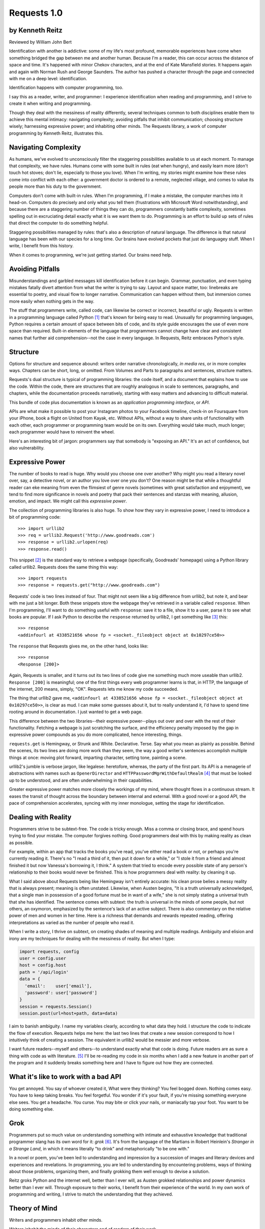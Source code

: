 ============
Requests 1.0
============

by Kenneth Reitz
----------------

Reviewed by William John Bert

Identification with another is addictive: some of my life's most profound,
memorable experiences have come when something bridged the gap between me and
another human. Because I'm a reader, this can occur across the distance of space
and time. It's happened with minor Chekov characters, and at the end of Kate
Mansfield stories. It happens again and again with Norman Rush and George
Saunders. The author has pushed a character through the page and connected with
me on a deep level: identification.

Identification happens with computer programming, too.

I say this as a reader, writer, and programmer: I experience identification when
reading and programming, and I strive to create it when writing and programming.

Though they deal with the messiness of reality differently, several techniques
common to both disciplines enable them to achieve this mental intimacy:
navigating complexity; avoiding pitfalls that inhibit communication; choosing
structure wisely; harnessing expressive power; and inhabiting other minds. The
Requests library, a work of computer programming by Kenneth Reitz, illustrates
this.

Navigating Complexity
---------------------

As humans, we've evolved to unconsciously filter the staggering possibilities
available to us at each moment. To manage that complexity, we have rules. Humans
come with some built in rules (eat when hungry), and easily learn more (don't
touch hot stoves; don't lie, especially to those you love). When I'm writing, my
stories might examine how these rules come into conflict with each other: a
government doctor is ordered to a remote, neglected village, and comes to value
its people more than his duty to the government.

Computers don't come with built-in rules. When I'm programming, if I make a
mistake, the computer marches into it head-on. Computers do precisely and only
what you tell them (frustrations with Microsoft Word notwithstanding), and
because there are a staggering number of things they can do, programmers
constantly battle complexity, sometimes spelling out in excruciating detail
exactly what it is we want them to do. Programming is an effort to build up sets
of rules that direct the computer to do something helpful.

Staggering possibilities managed by rules: that's also a description of natural
language. The difference is that natural language has been with our species for
a long time. Our brains have evolved pockets that just do languagey stuff. When
I write, I benefit from this history.

When it comes to programming, we're just getting started. Our brains need help.

Avoiding Pitfalls
-----------------

Misunderstandings and garbled messages kill identification before it can
begin. Grammar, punctuation, and even typing mistakes fatally divert attention
from what the writer is trying to say. Layout and space matter, too: linebreaks
are essential to poetry, and visual flow to longer narrative. Communication can
happen without them, but immersion comes more easily when nothing gets in the
way.

The stuff that programmers write, called code, can likewise be correct or
incorrect, beautiful or ugly. Requests is written in a programming language
called Python [#]_ that's known for being easy to read. Unusually for
programming languages, Python requires a certain amount of space between bits of
code, and its style guide encourages the use of even more space than
required. Built-in elements of the language that programmers cannot change have
clear and consistent names that further aid comprehension--not the case in every
language. In Requests, Reitz embraces Python's style.

Structure
---------

Options for structure and sequence abound: writers order narrative
chronologically, *in media res*, or in more complex ways. Chapters can be short,
long, or omitted. From Volumes and Parts to paragraphs and sentences, structure
matters.

Requests's dual structure is typical of programming libraries: the code itself,
and a document that explains how to use the code. Within the code, there are
structures that are roughly analogous in scale to sentences, paragraphs, and
chapters, while the documentation proceeds narratively, starting with easy
matters and advancing to difficult material.

This bundle of code plus documentation is known as an *application programming
interface*, or *API*.

APIs are what make it possible to post your Instagram photos to your Facebook
timeline, check-in on Foursquare from your iPhone, book a flight on United from
Kayak, etc. Without APIs, without a way to share units of functionality with
each other, each programmer or programming team would be on its own. Everything
would take much, much longer; each programmer would have to reinvent the wheel.

Here's an interesting bit of jargon: programmers say that somebody is
"exposing an API." It's an act of confidence, but also vulnerability.

Expressive Power
----------------

The number of books to read is huge. Why would you choose one over another?  Why
might you read a literary novel over, say, a detective novel, or an author you
love over one you don't? One reason might be that while a thoughtful reader can
eke meaning from even the flimsiest of genre novels (sometimes with great
satisfaction and enjoyment), we tend to find more significance in novels and
poetry that pack their sentences and stanzas with meaning, allusion, emotion,
and impact. We might call this *expressive power*.

The collection of programming libraries is also huge. To show how they vary in
expressive power, I need to introduce a bit of programming code::

    >>> import urllib2
    >>> req = urllib2.Request('http://www.goodreads.com')
    >>> response = urllib2.urlopen(req)
    >>> response.read()

This snippet [#]_ is the standard way to retrieve a webpage (specifically,
Goodreads' homepage) using a Python library called urllib2. Requests does the
same thing this way::

    >>> import requests
    >>> response = requests.get("http://www.goodreads.com")

Requests' code is two lines instead of four. That might not seem like a big
difference from urllib2, but note it, and bear with me just a bit longer. Both
these snippets store the webpage they've retrieved in a variable called
``response``. When I'm programming, I'll want to do something useful with
``response``: save it to a file, show it to a user, parse it to see what books
are popular. If I ask Python to describe the
``response`` returned by urllib2, I get something like [#]_ this::

    >>> response
    <addinfourl at 4338521656 whose fp = <socket._fileobject object at 0x10297ce50>>

The ``response`` that Requests gives me, on the other hand, looks like::

    >>> response
    <Response [200]>

Again, Requests is smaller, and it turns out its two lines of code give me
something much more useable than urllib2. ``Response [200]`` is meaningful; one
of the first things every web programmer learns is that, in HTTP, the language
of the internet, 200 means, simply, "OK". Requests lets me know my code
succeeded.

The thing that urllib2 gave me, ``<addinfourl at 4338521656 whose fp =
<socket._fileobject object at 0x10297ce50>>``, is clear as mud. I can make some
guesses about it, but to really understand it, I'd have to spend time rooting
around in documentation. I just wanted to get a web page.

This difference between the two libraries--their expressive power--plays out
over and over with the rest of their functionality. Fetching a webpage is just
scratching the surface, and the efficiency penalty imposed by the gap in
expressive power compounds as you do more complicated, hence interesting,
things.

``requests.get`` is Hemingway, or Strunk and White. Declarative. Terse. Say what
you mean as plainly as possible. Behind the scenes, its two lines are doing more
work than they seem, the way a good writer's sentences accomplish multiple
things at once: moving plot forward, imparting character, setting tone, painting
a scene.

urllib2's jumble is verbose jargon, like legalese: heretofore, whereas, the
party of the first part. Its API is a menagerie of abstractions with names such
as ``OpenerDirector`` and ``HTTPPasswordMgrWithDefaultRealm`` [#]_ that must be
looked up to be understood, and are often underwhelming in their capabilities.

Greater expressive power matches more closely the workings of my mind, where
thought flows in a continuous stream. It eases the transit of thought across the
boundary between internal and external. With a good novel or a good API, the
pace of comprehension accelerates, syncing with my inner monologue, setting the
stage for identification.

Dealing with Reality
--------------------

Programmers strive to be subtext-free. The code is tricky enough. Miss a comma
or closing brace, and spend hours trying to find your mistake. The computer
forgives nothing. Good programmers deal with this by making reality as clean as
possible.

For example, within an app that tracks the books you've read, you've either read
a book or not, or perhaps you're currently reading it. There's no "I read a
third of it, then put it down for a while," or "I stole it from a friend and
almost finished it but now Vanessa's borrowing it, I think." A system that tried
to encode every possible state of any person's relationship to their books would
never be finished. This is how programmers deal with reality: by cleaning it up.

What I said above about Requests being like Hemingway isn't entirely accurate:
his clean prose belies a messy reality that is always present; meaning is often
unstated. Likewise, when Austen begins, "It is a truth universally acknowledged,
that a single man in possession of a good fortune must be in want of a wife,"
she is not simply stating a universal truth that she has identified. The
sentence comes with subtext: the truth is universal in the minds of some people,
but not others, an oxymoron, emphasized by the sentence's lack of an active
subject. There is also commentary on the relative power of men and women in her
time. Here is a richness that demands and rewards repeated reading, offering
interpretations as varied as the number of people who read it.

When I write a story, I thrive on subtext, on creating shades of meaning and
multiple readings. Ambiguity and elision and irony are my techniques for
dealing with the messiness of reality. But when I type:

.. code-block::

  import requests, config
  user = config.user
  host = config.host
  path = '/api/login'
  data = {
    'email':    user['email'],
    'password': user['password']
  }
  session = requests.Session()
  session.post(url=host+path, data=data)

I aim to banish ambiguity. I name my variables clearly, according to what
data they hold. I structure the code to indicate the flow of execution. Requests
helps me here: the last two lines that create a new session correspond to how I
intuitively think of creating a session. The equivalent in urllib2 would be
messier and more verbose.

I want future readers--myself and others--to understand exactly what that code
is doing. Future readers are as sure a thing with code as with literature. [#]_
I'll be re-reading my code in six months when I add a new feature in another
part of the program and it suddenly breaks something here and I have to figure
out how they are connected.

What it's like to work with a bad API
-------------------------------------

You get annoyed. You say of whoever created it, What were they thinking? You
feel bogged down. Nothing comes easy. You have to keep taking breaks. You feel
forgetful. You wonder if it's your fault, if you're missing something everyone
else sees. You get a headache. You curse. You may bite or click your nails, or
maniacally tap your foot. You want to be doing something else.

Grok
----

Programmers put so much value on understanding something with intimate and
exhaustive knowledge that traditional programmer slang has its own word for it:
*grok* [#]_. It's from the language of the Martians in Robert Heinlein's
*Stranger in a Strange Land*, in which it means literally "to drink" and
metaphorically "to be one with."

In a novel or poem, you've been led to understanding and impression by a
succession of images and literary devices and experiences and revelations. In
programming, you are led to understanding by encountering problems, ways of
thinking about those problems, organizing them, and finally grokking them well
enough to devise a solution.

Reitz groks Python and the internet well, better than I ever will, as Austen
grokked relationships and power dynamics better than I ever will. Through
exposure to their works, I benefit from their experience of the world. In my own
work of programming and writing, I strive to match the understanding that they
achieved.

Theory of Mind
--------------

Writers and programmers inhabit other minds.

Writers inhabit the minds of their characters and of readers of their work.

Programmers inhabit the minds of users. In Reitz's case, these are other
programmers (as opposed to, say, the programmers of Google Chrome, which is used
by non-programmers). Programmers might also be said to inhabit mind of the
computer itself.

This habitation of minds outside my own is part of what draws me to both these
pursuits. It is a challenge. It broadens my world. Thinking of others, as others
think, anticipating their needs and wants and questions, helps me transcend
myself and gain perspective. It's invigorating!

What it's like to work with a great API
---------------------------------------

It's more than if Lori Moore or John Ashbery published a notebook of exercises
and prompts; it's as if they published part of their brain, so that you too can
run your thoughts through it, and have them upgraded. As you figure out how to
do what you set out to do, you realize other things that would also be cool to
do, and you find that the API has ways to do them, too! You think the way
someone else thought, and understand their thinking on a deep level. You have a
sense that we are all in this together. We're not so different.

Identification
--------------

Identification is addictive. I seek it out, and I have an urge to spark it in
others. The difficulties of navigating complexity while avoid communication
pitfalls, of harnessing expressive power, and of inhabiting other minds make it
difficult to find and create. If I can ever achieve it in my own work--whether
writing or programming--it will be through studying--grokking--works like *Pride
and Prejudice*, and *Requests*.


Footnotes
---------

.. [#] As in Monty Python, not the snake.

.. [#] What does this all mean?

   Three greater-than signs (`>>>`) is called a prompt, as in Python is
   prompting me to give it something to do. The rest of the line after it is
   what I type. So this::

       >>> requests.get("www.goodreads.com")
       <Result [200]>

   is really this little dialog:

   Python: I'm ready! Give me something to do.

   Me: Retrieve this webpage, www.goodreads.com, for me.

   Python: OK, did that, here's what I got.

   Writing out prompt/command/result is a common way for programmers to give
   each other examples: this is what I did; this is what I got; if you do the
   same, you should get the same result.

.. [#] I say "something like" because the exact details will vary on different
   computers and at different times of execution.

.. [#] These names are strikingly similar to the kinds of names that are common
   in another programming language you may have heard of, Java. Why that is is a
   whole other discussion that gets into very different philosophies about
   programming languages.

.. [#] An experience I've noticed that's common to writers and programmers is
   looking back at their own work and not recognizing it, with reactions ranging
   from admiration (How did I do that?) to disgust (What was I thinking?).

.. [#] This definition is taken from The Jargon File, a reference of programming
   jargon and lore: http://www.catb.org/jargon/html/G/grok.html
